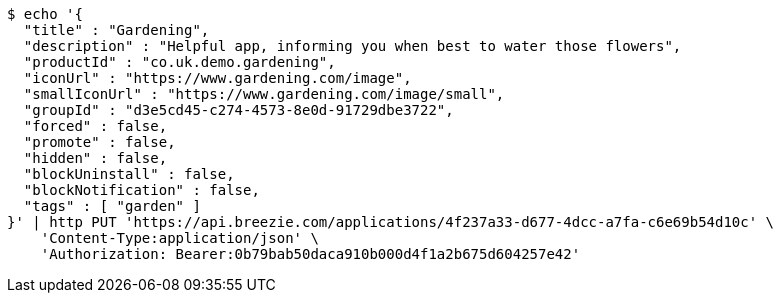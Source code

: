 [source,bash]
----
$ echo '{
  "title" : "Gardening",
  "description" : "Helpful app, informing you when best to water those flowers",
  "productId" : "co.uk.demo.gardening",
  "iconUrl" : "https://www.gardening.com/image",
  "smallIconUrl" : "https://www.gardening.com/image/small",
  "groupId" : "d3e5cd45-c274-4573-8e0d-91729dbe3722",
  "forced" : false,
  "promote" : false,
  "hidden" : false,
  "blockUninstall" : false,
  "blockNotification" : false,
  "tags" : [ "garden" ]
}' | http PUT 'https://api.breezie.com/applications/4f237a33-d677-4dcc-a7fa-c6e69b54d10c' \
    'Content-Type:application/json' \
    'Authorization: Bearer:0b79bab50daca910b000d4f1a2b675d604257e42'
----